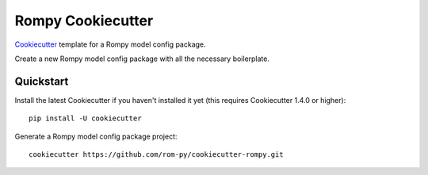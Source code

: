==================
Rompy Cookiecutter
==================

Cookiecutter_ template for a Rompy model config package.

Create a new Rompy model config package with all the necessary boilerplate.

.. _Cookiecutter: https://github.com/rom-py/cookiecutter-rompy

Quickstart
----------

Install the latest Cookiecutter if you haven't installed it yet (this requires
Cookiecutter 1.4.0 or higher)::

    pip install -U cookiecutter

Generate a Rompy model config package project::

    cookiecutter https://github.com/rom-py/cookiecutter-rompy.git
